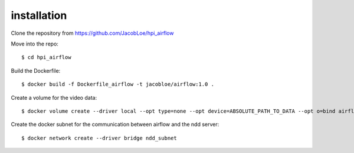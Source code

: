installation
============

Clone the repository from `<https://github.com/JacobLoe/hpi_airflow>`_

Move into the repo::

    $ cd hpi_airflow

Build the Dockerfile::

    $ docker build -f Dockerfile_airflow -t jacobloe/airflow:1.0 .

Create a volume for the video data::

    $ docker volume create --driver local --opt type=none --opt device=ABSOLUTE_PATH_TO_DATA --opt o=bind airflow_cache

Create the docker subnet for the communication between airflow and the ndd server::

    $ docker network create --driver bridge ndd_subnet

